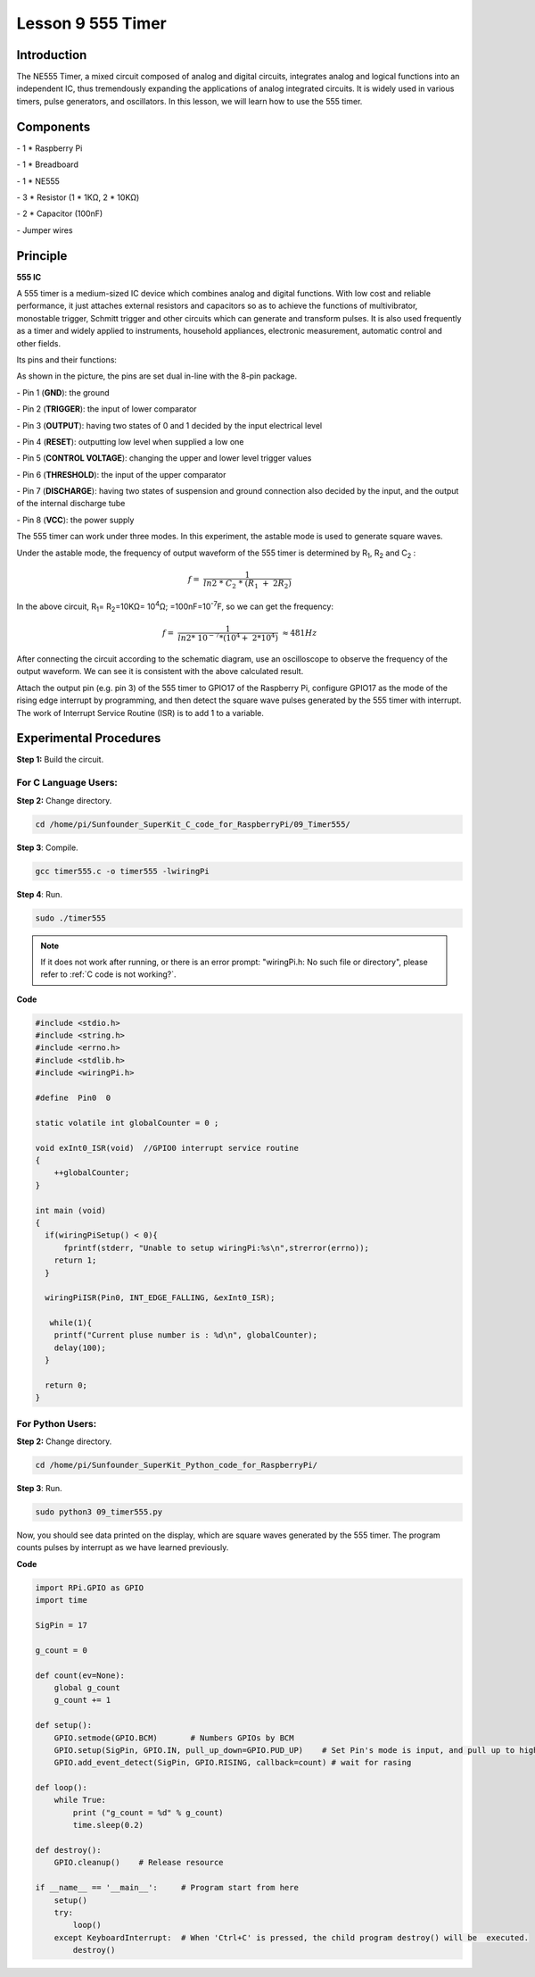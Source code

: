 Lesson 9  555 Timer
======================

Introduction
----------------

The NE555 Timer, a mixed circuit composed of analog and digital
circuits, integrates analog and logical functions into an independent
IC, thus tremendously expanding the applications of analog integrated
circuits. It is widely used in various timers, pulse generators, and
oscillators. In this lesson, we will learn how to use the 555 timer.

Components
----------------

\- 1 \* Raspberry Pi

\- 1 \* Breadboard

\- 1 \* NE555

\- 3 \* Resistor (1 \* 1KΩ, 2 \* 10KΩ)

\- 2 \* Capacitor (100nF)

\- Jumper wires

Principle
----------------

**555 IC**

A 555 timer is a medium-sized IC device which combines analog and
digital functions. With low cost and reliable performance, it just
attaches external resistors and capacitors so as to achieve the
functions of multivibrator, monostable trigger, Schmitt trigger and
other circuits which can generate and transform pulses. It is also used
frequently as a timer and widely applied to instruments, household
appliances, electronic measurement, automatic control and other fields.

Its pins and their functions:

.. image:: media/image123.png
    :align: center

As shown in the picture, the pins are set dual in-line with the 8-pin
package.

\-  Pin 1 (**GND**): the ground

\-  Pin 2 (**TRIGGER**): the input of lower comparator

\-  Pin 3 (**OUTPUT**): having two states of 0 and 1 decided by the input electrical level

\-  Pin 4 (**RESET**): outputting low level when supplied a low one

\-  Pin 5 (**CONTROL VOLTAGE**): changing the upper and lower level trigger values

\-  Pin 6 (**THRESHOLD**): the input of the upper comparator

\-  Pin 7 (**DISCHARGE**): having two states of suspension and ground connection also decided by the input, and the output of the internal discharge tube

\-  Pin 8 (**VCC**): the power supply

The 555 timer can work under three modes. In this experiment, the
astable mode is used to generate square waves.

.. image:: media/image124.png
    :align: center

Under the astable mode, the frequency of output waveform of the 555
timer is determined by R\ :sub:`1`, R\ :sub:`2` and C\ :sub:`2` :

.. math:: f = \ \frac{1}{ln2\ *\ C_{2}\ *\ \left( R_{1}\  + \ 2R_{2} \right)}

In the above circuit, R\ :sub:`1`\ = R\ :sub:`2`\ =10KΩ= 10\ :sup:`4`\ Ω; =100nF=10\ :sup:`-7`\ F, so
we can get the frequency:

.. math:: f = \ \frac{1}{ln2*\ 10^{- 7}*(10^{4} + \ 2*10^{4})}\  \approx 481Hz

After connecting the circuit according to the schematic diagram, use an
oscilloscope to observe the frequency of the output waveform. We can see
it is consistent with the above calculated result.

.. image:: media/image129.png
    :align: center

Attach the output pin (e.g. pin 3) of the 555 timer to GPIO17 of the
Raspberry Pi, configure GPIO17 as the mode of the rising edge interrupt
by programming, and then detect the square wave pulses generated by the
555 timer with interrupt. The work of Interrupt Service Routine (ISR) is
to add 1 to a variable.

Experimental Procedures
--------------------------

**Step 1:** Build the circuit.

.. image:: media/image130.png
    :align: center

For C Language Users:
^^^^^^^^^^^^^^^^^^^^^^^

**Step 2:** Change directory.

.. raw:: html

    <run></run>

.. code-block::

    cd /home/pi/Sunfounder_SuperKit_C_code_for_RaspberryPi/09_Timer555/

**Step 3**: Compile.

.. raw:: html

    <run></run>

.. code-block::

    gcc timer555.c -o timer555 -lwiringPi

**Step 4**: Run.

.. raw:: html

    <run></run>

.. code-block::

    sudo ./timer555

.. note::

    If it does not work after running, or there is an error prompt: \"wiringPi.h: No such file or directory\", please refer to :ref:`C code is not working?`.

**Code**

.. code-block:: c 

    #include <stdio.h>
    #include <string.h>
    #include <errno.h>
    #include <stdlib.h>
    #include <wiringPi.h>
    
    #define  Pin0  0
    
    static volatile int globalCounter = 0 ;
    
    void exInt0_ISR(void)  //GPIO0 interrupt service routine 
    {
        ++globalCounter;
    }
    
    int main (void)
    {
      if(wiringPiSetup() < 0){
          fprintf(stderr, "Unable to setup wiringPi:%s\n",strerror(errno));
        return 1;
      }
    
      wiringPiISR(Pin0, INT_EDGE_FALLING, &exInt0_ISR);
    
       while(1){
        printf("Current pluse number is : %d\n", globalCounter);
        delay(100);
      }
    
      return 0;
    }


For Python Users:
^^^^^^^^^^^^^^^^^^^^^

**Step 2:** Change directory.

.. raw:: html

    <run></run>

.. code-block::

    cd /home/pi/Sunfounder_SuperKit_Python_code_for_RaspberryPi/

**Step 3**: Run.

.. raw:: html

    <run></run>

.. code-block::

    sudo python3 09_timer555.py

Now, you should see data printed on the display, which are square waves
generated by the 555 timer. The program counts pulses by interrupt as we
have learned previously.


**Code**    
    
.. raw:: html

    <run></run>

.. code-block:: python

    import RPi.GPIO as GPIO
    import time

    SigPin = 17

    g_count = 0

    def count(ev=None):
        global g_count
        g_count += 1

    def setup():
        GPIO.setmode(GPIO.BCM)       # Numbers GPIOs by BCM
        GPIO.setup(SigPin, GPIO.IN, pull_up_down=GPIO.PUD_UP)    # Set Pin's mode is input, and pull up to high level(3.3V)
        GPIO.add_event_detect(SigPin, GPIO.RISING, callback=count) # wait for rasing

    def loop():
        while True:
            print ("g_count = %d" % g_count)
            time.sleep(0.2)

    def destroy():
        GPIO.cleanup()    # Release resource

    if __name__ == '__main__':     # Program start from here
        setup()
        try:
            loop()
        except KeyboardInterrupt:  # When 'Ctrl+C' is pressed, the child program destroy() will be  executed.
            destroy()



.. image:: media/image131.png
    :align: center
